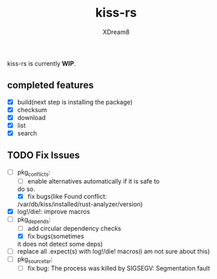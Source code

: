 #+TITLE: kiss-rs
#+DESCRIPTION: This is an implementation of kiss package manager in rust.
#+AUTHOR: XDream8

kiss-rs is currently *WIP*.

** completed features
:PROPERTIES:
:CUSTOM_ID: completed-features
:END:
- [X] build(next step is installing the package)
- [X] checksum
- [X] download
- [X] list
- [X] search

** TODO Fix Issues
:PROPERTIES:
:CUSTOM_ID: todo
:END:
- [-] pkg_conflicts:
  - [ ] enable alternatives automatically if it is safe to
  do so.
  - [X] fix bugs(like Found conflict:
  /var/db/kiss/installed/rust-analyzer/version)
- [X] log!/die!: improve macros
- [-] pkg_depends:
  - [ ] add circular dependency checks
  - [X] fix bugs(sometimes
  it does not detect some deps)
- [ ] replace all .expect(s) with log!/die! macros(i am not sure about
  this)
- [ ] pkg_source_tar:
  - [ ] fix bug: The process was killed by SIGSEGV: Segmentation fault
